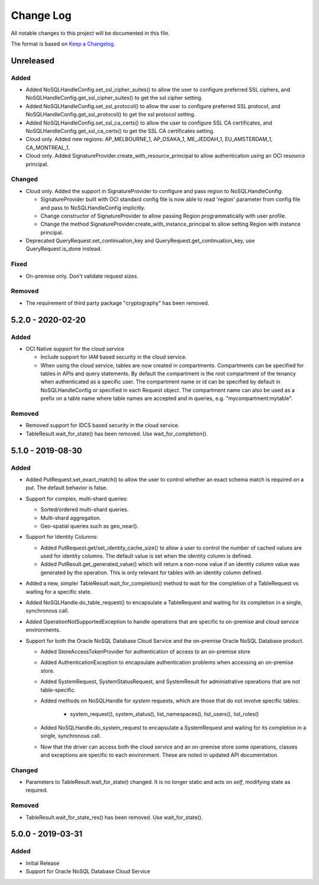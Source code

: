 Change Log
~~~~~~~~~~
All notable changes to this project will be documented in this file.

The format is based on `Keep a Changelog <http://keepachangelog.com/>`_.

==========
Unreleased
==========

Added
_____

* Added NoSQLHandleConfig.set_ssl_cipher_suites() to allow the user to configure
  preferred SSL ciphers, and NoSQLHandleConfig.get_ssl_cipher_suites() to get
  the ssl cipher setting.
* Added NoSQLHandleConfig.set_ssl_protocol() to allow the user to configure
  preferred SSL protocol, and NoSQLHandleConfig.get_ssl_protocol() to get the
  ssl protocol setting.
* Added NoSQLHandleConfig.set_ssl_ca_certs() to allow the user to configure SSL
  CA certificates, and NoSQLHandleConfig.get_ssl_ca_certs() to get the SSL CA
  certificates setting.
* Cloud only. Added new regions: AP_MELBOURNE_1, AP_OSAKA_1, ME_JEDDAH_1,
  EU_AMSTERDAM_1, CA_MONTREAL_1.
* Cloud only. Added SignatureProvider.create_with_resource_principal to allow
  authentication using an OCI resource principal.

Changed
_______

* Cloud only. Added the support in SignatureProvider to configure and pass
  region to NoSQLHandleConfig:

  * SignatureProvider built with OCI standard config file is now able to read
    'region' parameter from config file and pass to NoSQLHandleConfig
    implicitly.
  * Change constructor of SignatureProvider to allow passing Region
    programmatically with user profile.
  * Change the method SignatureProvider.create_with_instance_principal to allow
    setting Region with instance principal.
* Deprecated QueryRequest.set_continuation_key and
  QueryRequest.get_continuation_key, use QueryRequest.is_done instead.

Fixed
_____

* On-premise only. Don't validate request sizes.

Removed
_______

* The requirement of third party package "cryptography" has been removed.

====================
 5.2.0 - 2020-02-20
====================

Added
_____

* OCI Native support for the cloud service

  * Include support for IAM based security in the cloud service.
  * When using the cloud service, tables are now created in compartments.
    Compartments can be specified for tables in APIs and query statements. By
    default the compartment is the root compartment of the tenancy when
    authenticated as a specific user. The compartment name or id can be
    specified by default in NoSQLHandleConfig or specified in each Request
    object. The compartment name can also be used as a prefix on a table name
    where table names are accepted and in queries, e.g. "mycompartment:mytable".

Removed
_______

* Removed support for IDCS based security in the cloud service.
* TableResult.wait_for_state() has been removed. Use wait_for_completion().

====================
 5.1.0 - 2019-08-30
====================

Added
_____

* Added PutRequest.set_exact_match() to allow the user to control whether an
  exact schema match is required on a put. The default behavior is false.
* Support for complex, multi-shard queries:

  * Sorted/ordered multi-shard queries.
  * Multi-shard aggregation.
  * Geo-spatial queries such as geo_near().

* Support for Identity Columns:

  * Added PutRequest.get/set_identity_cache_size() to allow a user to control
    the number of cached values are used for identity columns. The default value
    is set when the identity column is defined.
  * Added PutResult.get_generated_value() which will return a non-none value if
    an identity column value was generated by the operation. This is only
    relevant for tables with an identity column defined.

* Added a new, simpler TableResult.wait_for_completion() method to wait for the
  completion of a TableRequest vs waiting for a specific state.

* Added NoSQLHandle.do_table_request() to encapsulate a TableRequest and waiting
  for its completion in a single, synchronous call.
* Added OperationNotSupportedException to handle operations that are specific to
  on-premise and cloud service environments.

* Support for both the Oracle NoSQL Database Cloud Service and the on-premise
  Oracle NoSQL Database product.

  * Added StoreAccessTokenProvider for authentication of access to an on-premise
    store
  * Added AuthenticationException to encapsulate authentication problems when
    accessing an on-premise store.
  * Added SystemRequest, SystemStatusRequest, and SystemResult for
    administrative operations that are not table-specific.
  * Added methods on NoSQLHandle for *system* requests, which are those that do
    not involve specific tables:

      * system_request(), system_status(), list_namespaces(), list_users(),
        list_roles()

  * Added NoSQLHandle.do_system_request to encapsulate a SystemRequest and
    waiting for its completion in a single, synchronous call.
  * Now that the driver can access both the cloud service and an on-premise
    store some operations, classes and exceptions are specific to each
    environment. These are noted in updated API documentation.


Changed
_______

* Parameters to TableResult.wait_for_state() changed. It is no longer static and
  acts on *self*, modifying state as required.

Removed
_______

* TableResult.wait_for_state_res() has been removed. Use wait_for_state().

====================
 5.0.0 - 2019-03-31
====================

Added
_____

* Initial Release
* Support for Oracle NoSQL Database Cloud Service
